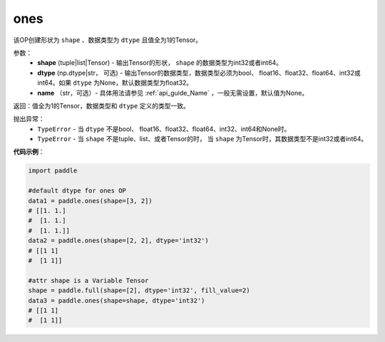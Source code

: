 .. _cn_api_tensor_ones:

ones
-------------------------------

.. py:function:: paddle.ones(shape, dtype=None)



该OP创建形状为 ``shape`` 、数据类型为 ``dtype`` 且值全为1的Tensor。

参数：
    - **shape** (tuple|list|Tensor) - 输出Tensor的形状， ``shape`` 的数据类型为int32或者int64。
    - **dtype** (np.dtype|str， 可选) - 输出Tensor的数据类型，数据类型必须为bool、 float16、float32、float64、int32或int64。如果 ``dtype`` 为None，默认数据类型为float32。
    - **name** （str，可选）- 具体用法请参见 :ref:`api_guide_Name` ，一般无需设置，默认值为None。

返回：值全为1的Tensor，数据类型和 ``dtype`` 定义的类型一致。


抛出异常：
    - ``TypeError`` - 当 ``dtype`` 不是bool、 float16、float32、float64、int32、int64和None时。
    - ``TypeError`` - 当 ``shape`` 不是tuple、list、或者Tensor的时， 当 ``shape`` 为Tensor时，其数据类型不是int32或者int64。

**代码示例**：

.. code-block:: python

    
    import paddle

    #default dtype for ones OP
    data1 = paddle.ones(shape=[3, 2]) 
    # [[1. 1.]
    #  [1. 1.]
    #  [1. 1.]]
    data2 = paddle.ones(shape=[2, 2], dtype='int32') 
    # [[1 1]
    #  [1 1]]

    #attr shape is a Variable Tensor
    shape = paddle.full(shape=[2], dtype='int32', fill_value=2)
    data3 = paddle.ones(shape=shape, dtype='int32') 
    # [[1 1]
    #  [1 1]]

